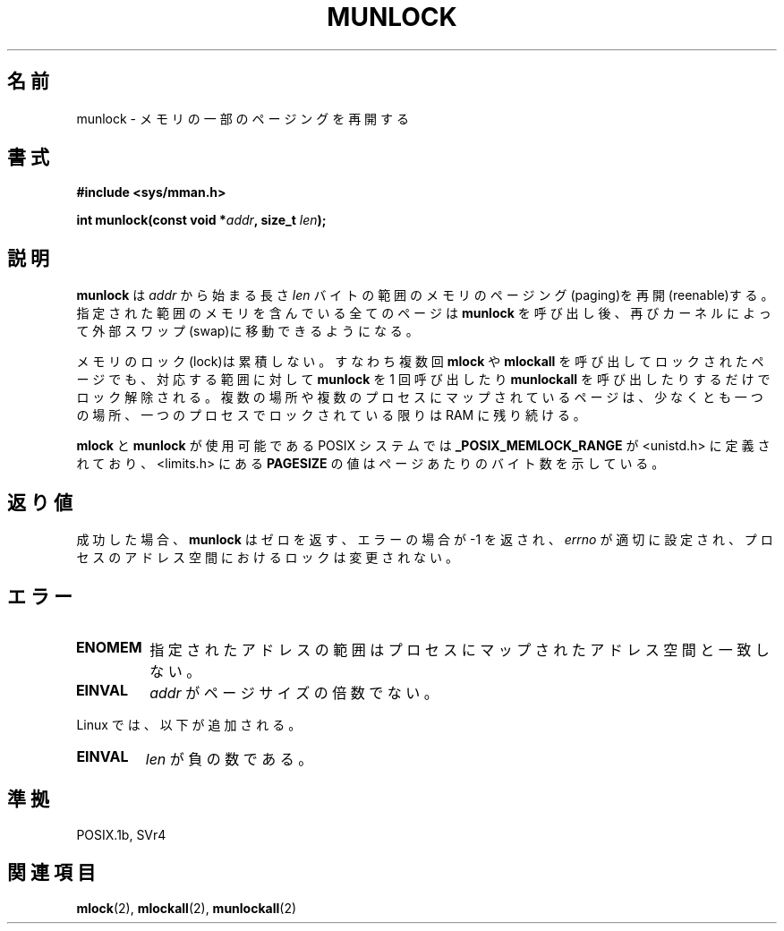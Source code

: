 .\" Hey Emacs! This file is -*- nroff -*- source.
.\"
.\" Copyright (C) Markus Kuhn, 1996
.\"
.\" This is free documentation; you can redistribute it and/or
.\" modify it under the terms of the GNU General Public License as
.\" published by the Free Software Foundation; either version 2 of
.\" the License, or (at your option) any later version.
.\"
.\" The GNU General Public License's references to "object code"
.\" and "executables" are to be interpreted as the output of any
.\" document formatting or typesetting system, including
.\" intermediate and printed output.
.\"
.\" This manual is distributed in the hope that it will be useful,
.\" but WITHOUT ANY WARRANTY; without even the implied warranty of
.\" MERCHANTABILITY or FITNESS FOR A PARTICULAR PURPOSE.  See the
.\" GNU General Public License for more details.
.\"
.\" You should have received a copy of the GNU General Public
.\" License along with this manual; if not, write to the Free
.\" Software Foundation, Inc., 59 Temple Place, Suite 330, Boston, MA 02111,
.\" USA.
.\"
.\" 1995-11-26  Markus Kuhn <mskuhn@cip.informatik.uni-erlangen.de>
.\"      First version written
.\"
.\" Japanese Version Copyright (c) 1997 HANATAKA Shinya
.\"         all rights reserved.
.\" Translated Sun Feb 23 19:47:50 JST 1997
.\"         by HANATAKA Shinya <hanataka@abyss.rim.or.jp>
.\" Updated Sat Oct 18 JST 2003 by Kentaro Shirakata <argrath@ub32.org>
.\" Updated Sun May 23 JST 2004 by Kentaro Shirakata <argrath@ub32.org>
.\"
.\"WORD:	paging			ページング
.\"WORD:	memory			メモリ
.\"WORD:	kernel			カーネル
.\"WORD:	swap			スワップ
.\"WORD:	lock			ロック
.\"WORD:	unlock			アンロック
.\"WORD:	process			プロセス
.\"
.TH MUNLOCK 2 2003-08-21 "Linux 2.4" "Linux Programmer's Manual"
.\"O .SH NAME
.SH 名前
.\"O munlock \- reenable paging for some parts of memory
munlock \- メモリの一部のページングを再開する
.\"O .SH SYNOPSIS
.SH 書式
.nf
.B #include <sys/mman.h>
.sp
\fBint munlock(const void *\fIaddr\fB, size_t \fIlen\fB);
.fi
.\"O .SH DESCRIPTION
.SH 説明
.\"O .B munlock
.\"O reenables paging for the memory in the range starting at
.\"O .I addr
.\"O with length
.\"O .I len
.\"O bytes. All pages which contain a part of the specified memory range
.\"O can after calling
.\"O .B munlock
.\"O be moved to external swap space again by the kernel.
.B munlock
は
.I addr
から始まる長さ
.I len
バイトの範囲のメモリのページング(paging)を再開(reenable)する。
指定された範囲のメモリを含んでいる全てのページは
.B munlock
を呼び出し後、
再びカーネルによって外部スワップ(swap)に移動できるようになる。

.\"O Memory locks do not stack, i.e., pages which have been locked several times
.\"O by calls to
.\"O .B mlock
.\"O or
.\"O .B mlockall
.\"O will be unlocked by a single call to
.\"O .B munlock
.\"O for the corresponding range or by
.\"O .BR munlockall .
.\"O Pages which are mapped to several locations or by several processes stay
.\"O locked into RAM as long as they are locked at least at one location or by
.\"O at least one process.
メモリのロック(lock)は累積しない。
すなわち複数回
.B mlock
や
.B mlockall
を呼び出してロックされたページでも、
対応する範囲に対して
.B munlock
を 1 回呼び出したり
.B munlockall
を呼び出したりするだけでロック解除される。
複数の場所や複数のプロセスにマップされているページは、少なくとも一つの場所、
一つのプロセスでロックされている限りは RAM に残り続ける。

.\"O On POSIX systems on which
.\"O .B mlock
.\"O and
.\"O .B munlock
.\"O are available,
.\"O .B _POSIX_MEMLOCK_RANGE
.\"O is defined in <unistd.h> and the value
.\"O .B PAGESIZE
.\"O from <limits.h> indicates the number of bytes per page.
.B mlock
と
.B munlock
が使用可能である POSIX システムでは
.B _POSIX_MEMLOCK_RANGE
が <unistd.h> に定義されており、<limits.h> にある
.B PAGESIZE
の値はページあたりのバイト数を示している。
.\"O .SH "RETURN VALUE"
.SH 返り値
.\"O On success,
.\"O .B munlock
.\"O returns zero.  On error, \-1 is returned,
.\"O .I errno
.\"O is set appropriately, and no changes are made to any locks in the
.\"O address space of the process.
成功した場合、
.B munlock
はゼロを返す、エラーの場合が \-1 を返され、
.I errno
が適切に設定され、プロセスのアドレス空間におけるロックは変更されない。
.\"O .SH ERRORS
.SH エラー
.TP
.B ENOMEM
.\"O Some of the specified address range does not correspond to mapped
.\"O pages in the address space of the process.
指定されたアドレスの範囲はプロセスにマップされたアドレス空間と一致しない。
.TP
.B EINVAL
.\"O (Not on Linux)
.\"O .I addr
.\"O was not a multiple of the page size.
.I addr
がページサイズの倍数でない。
.LP
.\"O Linux adds
Linux では、以下が追加される。
.TP
.\"O .B EINVAL
.\"O .I len
.\"O was negative.
.B EINVAL
.I len
が負の数である。
.\"O .SH "CONFORMING TO"
.SH 準拠
POSIX.1b, SVr4
.\"O .SH "SEE ALSO"
.SH 関連項目
.BR mlock (2),
.BR mlockall (2),
.BR munlockall (2)

